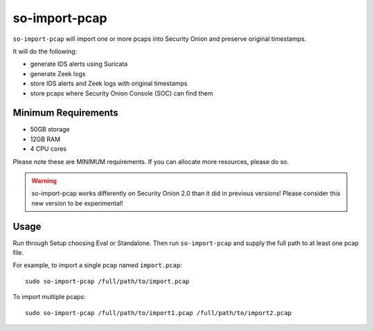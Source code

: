 .. _so-import-pcap:

so-import-pcap
==============

``so-import-pcap`` will import one or more pcaps into Security Onion and preserve original timestamps.

It will do the following:

-  generate IDS alerts using Suricata
-  generate Zeek logs
-  store IDS alerts and Zeek logs with original timestamps
-  store pcaps where Security Onion Console (SOC) can find them

Minimum Requirements
--------------------

-  50GB storage
-  12GB RAM
-  4 CPU cores

Please note these are MINIMUM requirements.  If you can allocate more resources, please do so.

.. warning::

   so-import-pcap works differently on Security Onion 2.0 than it did in previous versions! Please consider this new version to be experimental!
   
   
Usage
-----

Run through Setup choosing Eval or Standalone. Then run ``so-import-pcap`` and supply the full path to at least one pcap file.

For example, to import a single pcap named ``import.pcap``:

::

    sudo so-import-pcap /full/path/to/import.pcap

To import multiple pcaps:

::

    sudo so-import-pcap /full/path/to/import1.pcap /full/path/to/import2.pcap
